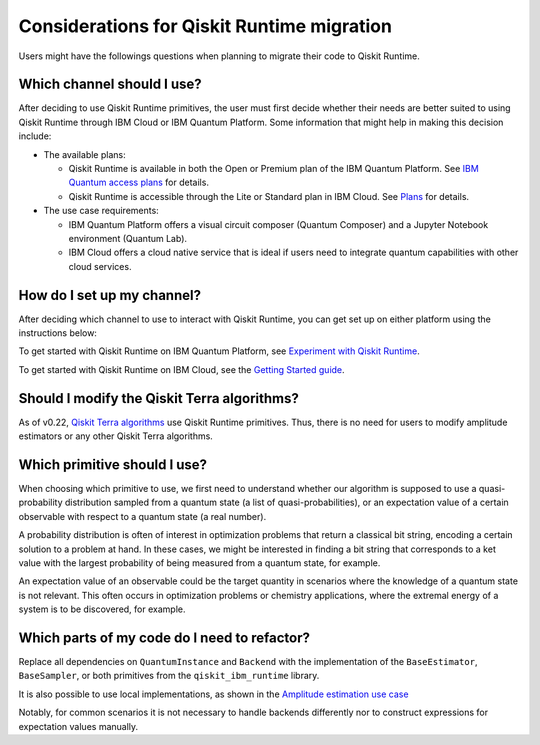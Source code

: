 Considerations for Qiskit Runtime migration
============================================

Users might have the followings questions when planning to migrate their
code to Qiskit Runtime.

Which channel should I use?
----------------------------------------------------------------------

After deciding to use Qiskit Runtime primitives, the user must first decide whether their needs are better suited to using Qiskit Runtime
through IBM Cloud or IBM Quantum Platform.  Some information that might help in making this decision include:

* The available plans:

  * Qiskit Runtime is available in both the Open or Premium plan of the IBM Quantum Platform. See `IBM Quantum access plans <https://www.ibm.com/quantum/access-plans>`__ for details.
  * Qiskit Runtime is accessible through the Lite or Standard plan in IBM Cloud. See `Plans <../cloud/plans.html>`__ for details.

* The use case requirements:

  * IBM Quantum Platform offers a visual circuit composer (Quantum Composer) and a Jupyter Notebook environment (Quantum Lab).
  * IBM Cloud offers a cloud native service that is ideal if users need to integrate quantum capabilities with other cloud services.


How do I set up my channel?
-------------------------------------------------------

After deciding which channel to use to interact with Qiskit Runtime, you
can get set up on either platform using the instructions below:

To get started with Qiskit Runtime on IBM Quantum Platform, see
`Experiment with Qiskit Runtime <https://quantum-computing.ibm.com/services/resources/docs/resources/runtime/start>`__.

To get started with Qiskit Runtime on IBM Cloud, see the `Getting Started guide <../cloud/quickstart.html>`__.

Should I modify the Qiskit Terra algorithms?
-----------------------------------------------------------------------------

As of v0.22, `Qiskit Terra algorithms <https://github.com/Qiskit/qiskit-terra/tree/main/qiskit/algorithms>`__ use Qiskit Runtime primitives. Thus, there is no need for
users to modify amplitude estimators or any other Qiskit Terra
algorithms.

Which primitive should I use?
-----------------------------

When choosing which primitive to use, we first need to understand
whether our algorithm is supposed to use a quasi-probability
distribution sampled from a quantum state (a list of
quasi-probabilities), or an expectation value of a certain observable
with respect to a quantum state (a real number).

A probability distribution is often of interest in optimization problems
that return a classical bit string, encoding a certain solution to a
problem at hand. In these cases, we might be interested in finding a bit
string that corresponds to a ket value with the largest probability of
being measured from a quantum state, for example.

An expectation value of an observable could be the target quantity in
scenarios where the knowledge of a quantum state is not relevant. This
often occurs in optimization problems or chemistry applications, where
the extremal energy of a system is to be discovered, for example.

Which parts of my code do I need to refactor?
-------------------------------------------------------------------

Replace all dependencies on ``QuantumInstance`` and ``Backend`` with the
implementation of the ``BaseEstimator``, ``BaseSampler``, or both
primitives from the ``qiskit_ibm_runtime`` library.

It is also possible to use local implementations, as shown in the
`Amplitude estimation use case <migrate-e2e#amplitude>`__

Notably, for common scenarios it is not necessary to handle backends
differently nor to construct expressions for expectation values
manually.
